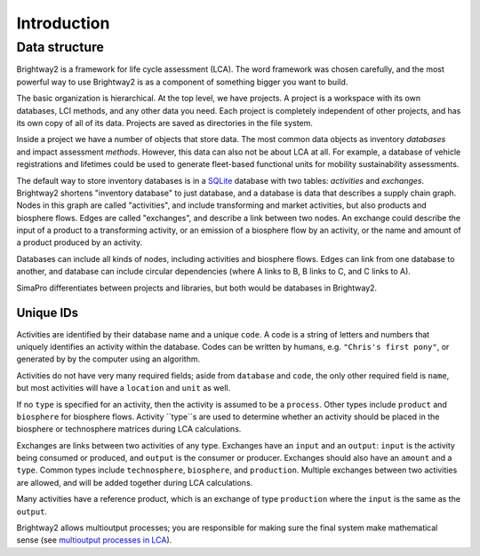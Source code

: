 .. _intro:

Introduction
============

Data structure
--------------

Brightway2 is a framework for life cycle assessment (LCA). The word framework was chosen carefully, and the most powerful way to use Brightway2 is as a component of something bigger you want to build.

.. image:: images/org-scheme.png
    :align: center

The basic organization is hierarchical. At the top level, we have projects. A project is a workspace with its own databases, LCI methods, and any other data you need. Each project is completely independent of other projects, and has its own copy of all of its data. Projects are saved as directories in the file system.

Inside a project we have a number of objects that store data. The most common data objects as inventory *databases* and impact assessment *methods*. However, this data can also not be about LCA at all. For example, a database of vehicle registrations and lifetimes could be used to generate fleet-based functional units for mobility sustainability assessments.

The default way to store inventory databases is in a `SQLite <https://www.sqlite.org/>`__ database with two tables: *activities* and *exchanges*. Brightway2 shortens "inventory database" to just database, and a database is data that describes a supply chain graph. Nodes in this graph are called "activities", and include transforming and market activities, but also products and biosphere flows. Edges are called "exchanges", and describe a link between two nodes. An exchange could describe the input of a product to a transforming activity, or an emission of a biosphere flow by an activity, or the name and amount of a product produced by an activity.

Databases can include all kinds of nodes, including activities and biosphere flows. Edges can link from one database to another, and database can include circular dependencies (where A links to B, B links to C, and C links to A).

SimaPro differentiates between projects and libraries, but both would be databases in Brightway2.

Unique IDs
``````````

Activities are identified by their database name and a unique ``code``. A code is a string of letters and numbers that uniquely identifies an activity within the database. Codes can be written by humans, e.g. ``"Chris's first pony"``, or generated by by the computer using an algorithm.

Activities do not have very many required fields; aside from ``database`` and ``code``, the only other required field  is ``name``, but most activities will have a ``location`` and ``unit`` as well.

If no ``type`` is specified for an activity, then the activity is assumed to be a ``process``. Other types include ``product`` and ``biosphere`` for biosphere flows. Activity ``type``s are used to determine whether an activity should be placed in the biosphere or technosphere matrices during LCA calculations.

Exchanges are links between two activities of any type. Exchanges have an ``input`` and an ``output``: ``input`` is the activity being consumed or produced, and ``output`` is the consumer or producer. Exchanges should also have an ``amount`` and a ``type``. Common types include ``technosphere``, ``biosphere``, and ``production``. Multiple exchanges between two activities are allowed, and will be added together during LCA calculations.

Many activities have a reference product, which is an exchange of type ``production`` where the ``input`` is the same as the ``output``.

Brightway2 allows multioutput processes; you are responsible for making sure the final system make mathematical sense (see `multioutput processes in LCA <http://chris.mutel.org/multioutput.html>`__).
